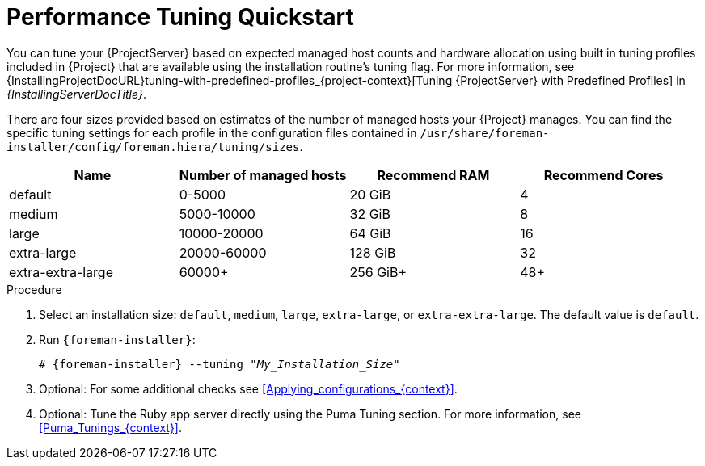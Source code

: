 [id="Performance_Tuning_Quickstart_{context}"]
= Performance Tuning Quickstart

You can tune your {ProjectServer} based on expected managed host counts and hardware allocation using built in tuning profiles included in {Project} that are available using the installation routine's tuning flag.
For more information, see {InstallingProjectDocURL}tuning-with-predefined-profiles_{project-context}[Tuning {ProjectServer} with Predefined Profiles] in _{InstallingServerDocTitle}_.

There are four sizes provided based on estimates of the number of managed hosts your {Project} manages.
You can find the specific tuning settings for each profile in the configuration files contained in `/usr/share/foreman-installer/config/foreman.hiera/tuning/sizes`.

[width="100%",cols="25%,25%,25%,25%",options="header"]
|===
|Name |Number of managed hosts |Recommend RAM |Recommend Cores
|default |0-5000 |20 GiB |4
|medium |5000-10000 |32 GiB |8
|large |10000-20000 |64 GiB |16
|extra-large |20000-60000 |128 GiB |32
|extra-extra-large |60000+ |256 GiB+ |48+
|===

.Procedure
. Select an installation size: `default`, `medium`, `large`, `extra-large`, or `extra-extra-large`.
The default value is `default`.
. Run `{foreman-installer}`:
+
[options="nowrap", subs="+quotes,verbatim,attributes"]
----
# {foreman-installer} --tuning "_My_Installation_Size_"
----
. Optional: For some additional checks see xref:Applying_configurations_{context}[].
. Optional: Tune the Ruby app server directly using the Puma Tuning section.
For more information, see xref:Puma_Tunings_{context}[].
